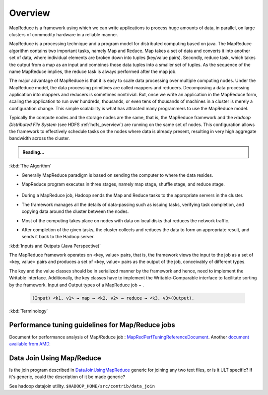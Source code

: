 ********
Overview
********

MapReduce is a framework using which we can write applications to process huge amounts of data, in parallel, on large clusters of commodity hardware in a reliable manner.

MapReduce is a processing technique and a program model for distributed computing based on java. The MapReduce algorithm contains two important tasks, namely Map and Reduce. Map takes a set of data and converts it into another set of data, where individual elements are broken down into tuples (key/value pairs). Secondly, reduce task, which takes the output from a map as an input and combines those data tuples into a smaller set of tuples. As the sequence of the name MapReduce implies, the reduce task is always performed after the map job.

The major advantage of MapReduce is that it is easy to scale data processing over multiple computing nodes. Under the MapReduce model, the data processing primitives are called mappers and reducers. Decomposing a data processing application into mappers and reducers is sometimes nontrivial. But, once we write an application in the MapReduce form, scaling the application to run over hundreds, thousands, or even tens of thousands of machines in a cluster is merely a configuration change. This simple scalability is what has attracted many programmers to use the MapReduce model.

Typically the compute nodes and the storage nodes are the same, that is, the MapReduce framework and the `Hadoop Distributed File System` (see HDFS :ref:`hdfs_overview`) are running on the same set of nodes. This configuration allows the framework to effectively schedule tasks on the nodes where data is already present, resulting in very high aggregate bandwidth across the cluster.

.. admonition:: Reading...
   :class: readingbox

   .. include:: /common/mapreduce/mapreduce-reading-resources.rst


:kbd:`The Algorithm`

* Generally MapReduce paradigm is based on sending the computer to where the data resides.
* MapReduce program executes in three stages, namely map stage, shuffle stage, and reduce stage.
  
	.. glossary::

	   Map stage
	     The map or mapper's job is to process the input data. Generally the input data is in the form of file or directory and is stored in the Hadoop file system (HDFS). The input file is passed to the mapper function line by line. The mapper processes the data and creates several small chunks of data.
	   
	   Reduce stage
	     This stage is the combination of the Shuffle stage and the Reduce stage. The Reducer's job is to process the data that comes from the mapper. After processing, it produces a new set of output, which will be stored in the HDFS.

* During a MapReduce job, Hadoop sends the Map and Reduce tasks to the appropriate servers in the cluster.

* The framework manages all the details of data-passing such as issuing tasks, verifying task completion, and copying data around the cluster between the nodes.

* Most of the computing takes place on nodes with data on local disks that reduces the network traffic.

* After completion of the given tasks, the cluster collects and reduces the data to form an appropriate result, and sends it back to the Hadoop server.

:kbd:`Inputs and Outputs (Java Perspective)`

The MapReduce framework operates on <key, value> pairs, that is, the framework views the input to the job as a set of <key, value> pairs and produces a set of <key, value> pairs as the output of the job, conceivably of different types.

The key and the value classes should be in serialized manner by the framework and hence, need to implement the Writable interface. Additionally, the key classes have to implement the Writable-Comparable interface to facilitate sorting by the framework. Input and Output types of a MapReduce job − .
 
  .. code-block:: rst

    (Input) <k1, v1> → map → <k2, v2> → reduce → <k3, v3>(Output).


:kbd:`Terminology`

.. glossary::

   Mapper
   		It maps input key/value pairs to a set of intermediate key/value pairs.

   Reducer
   		It reduces a set of intermediate values which share a key to a smaller set of values.
   
   Suffle
   		Input to the Reducer is the sorted output of the mappers. In this phase the framework fetches the relevant partition of the output of all the mappers, via HTTP. Reducer has 3 primary phases: `shuffle`, `sort` and `reduce`.
   
   Sort
   		The framework groups Reducer inputs by keys (since different mappers may have output the same key) in this stage.
   		The shuffle and sort phases occur simultaneously; while map-outputs are being fetched they are merged.
   
   Secondary Sort
   		If equivalence rules for grouping the intermediate keys are required to be different from those for grouping keys before reduction, then one may specify a `Comparator` which controls how intermediate keys are grouped.
   
   Reduce
   		In this phase the reduce(WritableComparable, Iterable<Writable>, Context) method is called for each <key, (list of values)> pair in the grouped inputs. The output is not `Sorted`
   
   Reducer NONE		
   		It is legal to set the number of reduce-tasks to zero if no reduction is desired.
   
   Partitioner
   		partitions the key space. It controls the partitioning of the keys of the intermediate map-outputs. The key (or a subset of the key) is used to derive the partition, typically by a hash function. The total number of partitions is the same as the number of reduce tasks for the job.

   Counter
   		Counter is a facility for MapReduce applications to report its statistics. Mapper and Reducer implementations can use the Counter to report statistics.

		Job
			is the top unit of work in the MapReduce process. It is an assignment that Map and Reduce processes need to complete. A job is divided into smaller tasks over a cluster of machines for faster execution.

		Task
		  A task in MapReduce is an execution of a Mapper or a Reducer on a slice of data. It is also called Task-In-Progress (TIP). It means processing of data is in progress either on mapper or reducer.

		Task Attempt
			Task Attempt is a particular instance of an attempt to execute a task on a node. There is a possibility that anytime any machine can go down. For example, while processing data if any node goes down, framework reschedules the task to some other node. This rescheduling of the task cannot be infinite. There is an upper limit for that as well. The default value of task attempt is 4. If a task (Mapper or reducer) fails 4 times, then the job is considered as a failed job. For high priority job or huge job, the value of this task attempt can also be increased.

		Name Node
			Node that manages Hadoop Distributed File System (HDFS). This is also known as `Master`.

		Data Node
			Node where data is presented in advance before any processing takes place. DataNode is responsible for storing the actual data in HDFS




Performance tuning guidelines for Map/Reduce jobs
==================================================

.. todo:: find page MapRedPerfTuningReferenceDocument

Document for performance analysis of Map/Reduce job : `MapRedPerfTuningReferenceDocument <https://twiki.corp.yahoo.com/view/Grid/MapRedPerfTuningReferenceDocument>`_. Another `document available from AMD <https://developer.amd.com/wordpress/media/2012/10/Hadoop_Tuning_Guide-Version5.pdf>`_.


Data Join Using Map/Reduce
==========================

.. todo:: find page DataJoinUsingMapReduce

Is the join program described in `DataJoinUsingMapReduce <https://twiki.corp.yahoo.com/view/Grid/DataJoinUsingMapReduce>`_ generic for joining any two text files, or is it ULT specific? If it's generic, could the description of it be made generic?

See hadoop datajoin utility. ``$HADOOP_HOME/src/contrib/data_join``